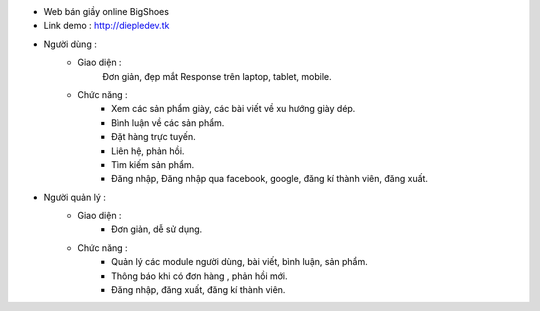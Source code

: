 - Web bán giầy online BigShoes
- Link demo : http://diepledev.tk

- Người dùng : 
    + Giao diện :
        Đơn giản, đẹp mắt
        Response trên laptop, tablet, mobile.
    + Chức năng : 
        - Xem các sản phẩm giày, các  bài viết về xu hướng giày dép.
        - Bình luận về các sản phẩm.
        - Đặt hàng trực tuyến.
        - Liên hệ, phản hồi.
        - Tìm kiếm sản phẩm.
        - Đăng nhập, Đăng nhập qua facebook, google, đăng kí thành viên, đăng xuất.
- Người quản lý : 
    + Giao diện : 
        - Đơn giản, dễ sử dụng.
    + Chức năng : 
        - Quản lý các module người dùng, bài viết, bình luận, sản phẩm.
        - Thông báo khi có đơn hàng , phản hồi mới.
        - Đăng nhập, đăng xuất, đăng kí thành viên. 
      
